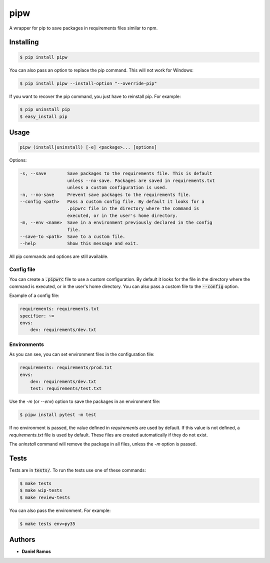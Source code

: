 ****
pipw
****

.. image:: https://circleci.com/gh/danielzk/pipw/tree/master.svg?style=shield
    :target: https://circleci.com/gh/danielzk/pipw/tree/master
.. image:: https://img.shields.io/pypi/v/pipw.svg
    :target: https://pypi.python.org/pypi/pipw/
.. image:: https://img.shields.io/pypi/pyversions/pipw.svg
    :target: https://pypi.python.org/pypi/pipw/
.. image:: https://img.shields.io/codecov/c/github/danielzk/pipw/master.svg
    :target: https://codecov.io/gh/danielzk/pipw/branch/master

A wrapper for pip to save packages in requirements files similar to npm.

Installing
==========

.. code-block::

  $ pip install pipw

You can also pass an option to replace the pip command. This will not work for
Windows:

.. code-block::

  $ pip install pipw --install-option "--override-pip"

If you want to recover the pip command, you just have to reinstall pip. For
example:

.. code-block::

  $ pip uninstall pip
  $ easy_install pip

Usage
==========

.. code-block::

  pipw (install|uninstall) [-e] <package>... [options]

Options:

.. code-block::

  -s, --save        Save packages to the requirements file. This is default
                    unless --no-save. Packages are saved in requirements.txt
                    unless a custom configuration is used.
  -n, --no-save     Prevent save packages to the requirements file.
  --config <path>   Pass a custom config file. By default it looks for a
                    .pipwrc file in the directory where the command is
                    executed, or in the user's home directory.
  -m, --env <name>  Save in a environment previously declared in the config
                    file.
  --save-to <path>  Save to a custom file.
  --help            Show this message and exit.

All pip commands and options are still available.

Config file
-----------

You can create a :code:`.pipwrc` file to use a custom configuration. By default
it looks for the file in the directory where the command is executed, or in the
user's home directory. You can also pass a custom file to the :code:`--config`
option.

Example of a config file:

.. code-block:: yaml

  requirements: requirements.txt
  specifier: ~=
  envs:
      dev: requirements/dev.txt

Environments
------------

As you can see, you can set environment files in the configuration file:

.. code-block:: yaml

  requirements: requirements/prod.txt
  envs:
      dev: requirements/dev.txt
      test: requirements/test.txt

Use the `-m` (or `--env`) option to save the packages in an environment file:

.. code-block::

  $ pipw install pytest -m test

If no environment is passed, the value defined in `requirements` are used by
default. If this value is not defined, a `requirements.txt` file is used by
default. These files are created automatically if they do not exist.

The `uninstall` command will remove the package in all files, unless the `-m`
option is passed.

Tests
=====

Tests are in :code:`tests/`. To run the tests use one of these commands:

.. code-block:: bash

  $ make tests
  $ make wip-tests
  $ make review-tests

You can also pass the environment. For example:

.. code-block:: bash

  $ make tests env=py35

Authors
=======

* **Daniel Ramos**
